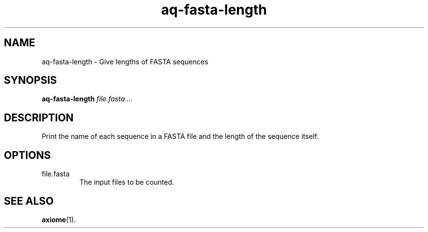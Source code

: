 .\" Authors: Andre Masella
.TH aq-fasta-length 1 "October 2011" "1.2" "USER COMMANDS"
.SH NAME 
aq-fasta-length \- Give lengths of FASTA sequences
.SH SYNOPSIS
.B aq-fasta-length
.I file.fasta ...
.SH DESCRIPTION
Print the name of each sequence in a FASTA file and the length of the sequence itself.
.SH OPTIONS
.TP
file.fasta
The input files to be counted.
.SH SEE ALSO
.BR axiome (1).
